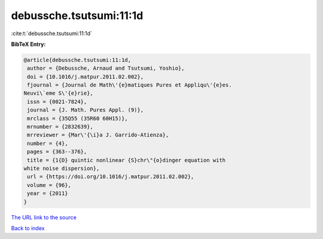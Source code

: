 debussche.tsutsumi:11:1d
========================

:cite:t:`debussche.tsutsumi:11:1d`

**BibTeX Entry:**

.. code-block:: bibtex

   @article{debussche.tsutsumi:11:1d,
    author = {Debussche, Arnaud and Tsutsumi, Yoshio},
    doi = {10.1016/j.matpur.2011.02.002},
    fjournal = {Journal de Math\'{e}matiques Pures et Appliqu\'{e}es.
   Neuvi\`eme S\'{e}rie},
    issn = {0021-7824},
    journal = {J. Math. Pures Appl. (9)},
    mrclass = {35Q55 (35R60 60H15)},
    mrnumber = {2832639},
    mrreviewer = {Mar\'{\i}a J. Garrido-Atienza},
    number = {4},
    pages = {363--376},
    title = {1{D} quintic nonlinear {S}chr\"{o}dinger equation with
   white noise dispersion},
    url = {https://doi.org/10.1016/j.matpur.2011.02.002},
    volume = {96},
    year = {2011}
   }

`The URL link to the source <https://doi.org/10.1016/j.matpur.2011.02.002>`__


`Back to index <../By-Cite-Keys.html>`__
